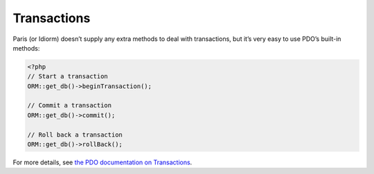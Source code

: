 Transactions
============

Paris (or Idiorm) doesn’t supply any extra methods to deal with
transactions, but it’s very easy to use PDO’s built-in methods:

.. code-block:: php

    <?php
    // Start a transaction
    ORM::get_db()->beginTransaction();

    // Commit a transaction
    ORM::get_db()->commit();

    // Roll back a transaction
    ORM::get_db()->rollBack();

For more details, see `the PDO documentation on Transactions`_.

.. _the PDO documentation on Transactions: http://www.php.net/manual/en/pdo.transactions.php